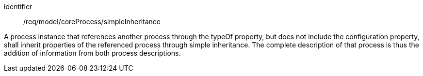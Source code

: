 [requirement,model=ogc]
====
[%metadata]
identifier:: /req/model/coreProcess/simpleInheritance

A process instance that references another process through the typeOf property, but does not include the configuration property, shall inherit properties of the referenced process through simple inheritance. The complete description of that process is thus the addition of information from both process descriptions.
====